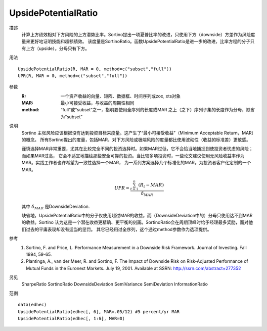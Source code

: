 UpsidePotentialRatio
====================

描述
    计算上方绩效相对下方风险的上方潜势比率。Sortino提出一项夏普比率的改进，只使用下方（downside）方差作为风险度量来更好地证明技能和超额绩效。
    该度量是SortinoRatio。函数UpsidePotentialRatio是进一步的改进，比率方程的分子只有上方（upside），分母只有下方。

用法
::

    UpsidePotentialRatio(R, MAR = 0, method=c("subset","full"))
    UPR(R, MAR = 0, method=c("subset","full"))

参数
    :R: 一个资产收益的向量、矩阵、数据框、时间序列或zoo, xts对象
    :MAR: 最小可接受收益，与收益的周期性相同
    :method: “full”或“subset”之一，指明要使用全序列的长度或MAR 之上（之下）序列子集的长度作为分母，缺省为“subset”

说明
    Sortino 主张风险应该根据没有达到投资目标来度量。这产生了“最小可接受收益”（Minimum Acceptable Return，MAR）的概念。
    所有Sortino提出的度量，包括MAR，对下方风险或极端风险的度量都比使用波动性（收益的标准差）更敏感。

    谨慎选择MAR非常重要，尤其在比较完全不同的投资选择时。如果MAR过低，它不会恰当地捕捉到使投资者忧虑的风险；而如果MAR过高，
    它会不适宜地描绘那些安全可靠的投资。当比较多项投资时，一些论文建议使用无风险收益率作为MAR。实践工作者也许希望为一致性选择一个MAR，
    为一系列方案选择几个标准化的MAR，为投资者客户化定制的一个MAR。

    .. math::

        UPR=\frac{\sum^n_{t=1}(R_t-MAR)}{\delta_{MAR}}

    其中 :math:`\delta_{MAR}` 是DownsideDeviation.

    缺省地，UpsidePotentialRatio中的分子仅使用超过MAR的收益，而（DownsideDeviation中的）分母只使用达不到MAR的收益。Sortino
    认为这是一个潜在收益更精确、更平衡的刻画。SortinoRatio会在周期顶峰时给予经理最多奖励，而对他们过去的平庸表现却没有适当的惩罚。
    其它已经用过全序列，这个通过method参数作为选项提供。

参考
    1. Sortino, F. and Price, L. Performance Measurement in a Downside Risk Framework. Journal of Investing. Fall 1994, 59-65.
    2. Plantinga, A., van der Meer, R. and Sortino, F. The Impact of Downside Risk on Risk-Adjusted Performance of Mutual Funds in the Euronext Markets. July 19, 2001. Available at SSRN: http://ssrn.com/abstract=277352

另见
    SharpeRatio SortinoRatio DownsideDeviation SemiVariance SemiDeviation InformationRatio

范例
::

    data(edhec)
    UpsidePotentialRatio(edhec[, 6], MAR=.05/12) #5 percent/yr MAR
    UpsidePotentialRatio(edhec[, 1:6], MAR=0)

